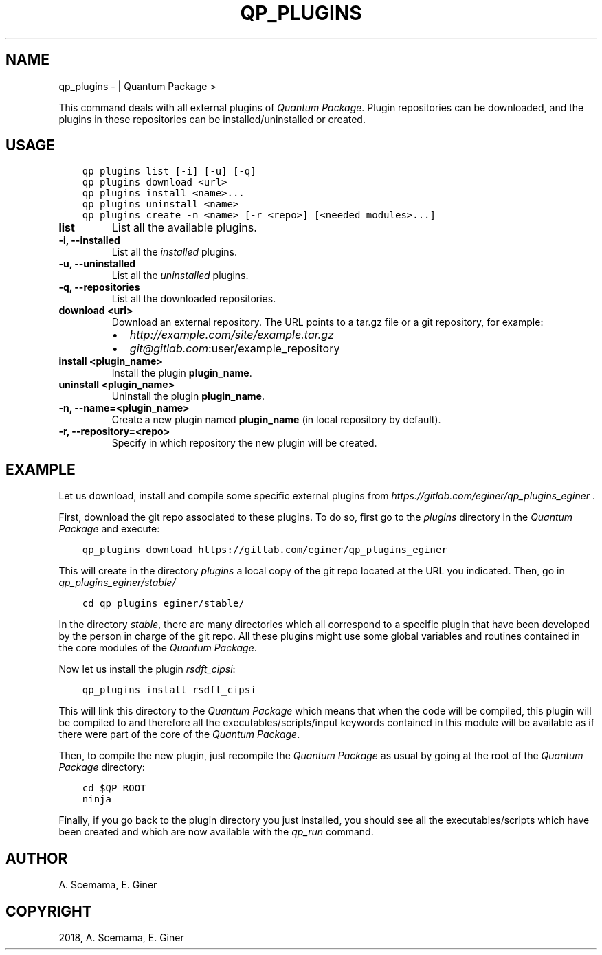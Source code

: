 .\" Man page generated from reStructuredText.
.
.TH "QP_PLUGINS" "1" "Jan 17, 2019" "2.0" "Quantum Package"
.SH NAME
qp_plugins \-  | Quantum Package >
.
.nr rst2man-indent-level 0
.
.de1 rstReportMargin
\\$1 \\n[an-margin]
level \\n[rst2man-indent-level]
level margin: \\n[rst2man-indent\\n[rst2man-indent-level]]
-
\\n[rst2man-indent0]
\\n[rst2man-indent1]
\\n[rst2man-indent2]
..
.de1 INDENT
.\" .rstReportMargin pre:
. RS \\$1
. nr rst2man-indent\\n[rst2man-indent-level] \\n[an-margin]
. nr rst2man-indent-level +1
.\" .rstReportMargin post:
..
.de UNINDENT
. RE
.\" indent \\n[an-margin]
.\" old: \\n[rst2man-indent\\n[rst2man-indent-level]]
.nr rst2man-indent-level -1
.\" new: \\n[rst2man-indent\\n[rst2man-indent-level]]
.in \\n[rst2man-indent\\n[rst2man-indent-level]]u
..
.sp
This command deals with all external plugins of \fIQuantum Package\fP\&.  Plugin repositories can
be downloaded, and the plugins in these repositories can be
installed/uninstalled or created.
.SH USAGE
.INDENT 0.0
.INDENT 3.5
.sp
.nf
.ft C
qp_plugins list [\-i] [\-u] [\-q]
qp_plugins download <url>
qp_plugins install <name>...
qp_plugins uninstall <name>
qp_plugins create \-n <name> [\-r <repo>] [<needed_modules>...]
.ft P
.fi
.UNINDENT
.UNINDENT
.INDENT 0.0
.TP
.B list
List all the available plugins.
.UNINDENT
.INDENT 0.0
.TP
.B \-i, \-\-installed
List all the \fIinstalled\fP plugins.
.UNINDENT
.INDENT 0.0
.TP
.B \-u, \-\-uninstalled
List all the \fIuninstalled\fP plugins.
.UNINDENT
.INDENT 0.0
.TP
.B \-q, \-\-repositories
List all the downloaded repositories.
.UNINDENT
.INDENT 0.0
.TP
.B download <url>
Download an external repository. The URL points to a tar.gz file or a
git repository, for example:
.INDENT 7.0
.IP \(bu 2
\fI\%http://example.com/site/example.tar.gz\fP
.IP \(bu 2
\fI\%git@gitlab.com\fP:user/example_repository
.UNINDENT
.UNINDENT
.INDENT 0.0
.TP
.B install <plugin_name>
Install the plugin \fBplugin_name\fP\&.
.UNINDENT
.INDENT 0.0
.TP
.B uninstall <plugin_name>
Uninstall the plugin \fBplugin_name\fP\&.
.UNINDENT
.INDENT 0.0
.TP
.B \-n, \-\-name=<plugin_name>
Create a new plugin named \fBplugin_name\fP (in local repository by default).
.UNINDENT
.INDENT 0.0
.TP
.B \-r, \-\-repository=<repo>
Specify in which repository the new plugin will be created.
.UNINDENT
.SH EXAMPLE
.sp
Let us download, install and compile some specific external plugins from
\fI\%https://gitlab.com/eginer/qp_plugins_eginer\fP .
.sp
First, download the git repo associated to these plugins.  To do so, first go
to the \fIplugins\fP directory in the \fIQuantum Package\fP and execute:
.INDENT 0.0
.INDENT 3.5
.sp
.nf
.ft C
qp_plugins download https://gitlab.com/eginer/qp_plugins_eginer
.ft P
.fi
.UNINDENT
.UNINDENT
.sp
This will create in the directory \fIplugins\fP a local copy of the git repo
located at the URL you indicated.  Then, go in \fIqp_plugins_eginer/stable/\fP
.INDENT 0.0
.INDENT 3.5
.sp
.nf
.ft C
cd qp_plugins_eginer/stable/
.ft P
.fi
.UNINDENT
.UNINDENT
.sp
In the directory \fIstable\fP, there are many directories which all correspond to a
specific plugin that have been developed by the person in charge of the git
repo.  All these plugins might use some global variables and routines contained
in the core modules of the \fIQuantum Package\fP\&.
.sp
Now let us install the plugin \fIrsdft_cipsi\fP:
.INDENT 0.0
.INDENT 3.5
.sp
.nf
.ft C
qp_plugins install rsdft_cipsi
.ft P
.fi
.UNINDENT
.UNINDENT
.sp
This will link this directory to the \fIQuantum Package\fP which means that when the code will
be compiled, this plugin will be compiled to and therefore all the
executables/scripts/input keywords contained in this module will be available
as if there were part of the core of the \fIQuantum Package\fP\&.
.sp
Then, to compile the new plugin, just recompile the \fIQuantum Package\fP as usual by going at
the root of the \fIQuantum Package\fP directory:
.INDENT 0.0
.INDENT 3.5
.sp
.nf
.ft C
cd $QP_ROOT
ninja
.ft P
.fi
.UNINDENT
.UNINDENT
.sp
Finally, if you go back to the plugin directory you just installed, you should see
all the executables/scripts which have been created and which are now available
with the \fIqp_run\fP command.
.SH AUTHOR
A. Scemama, E. Giner
.SH COPYRIGHT
2018, A. Scemama, E. Giner
.\" Generated by docutils manpage writer.
.
